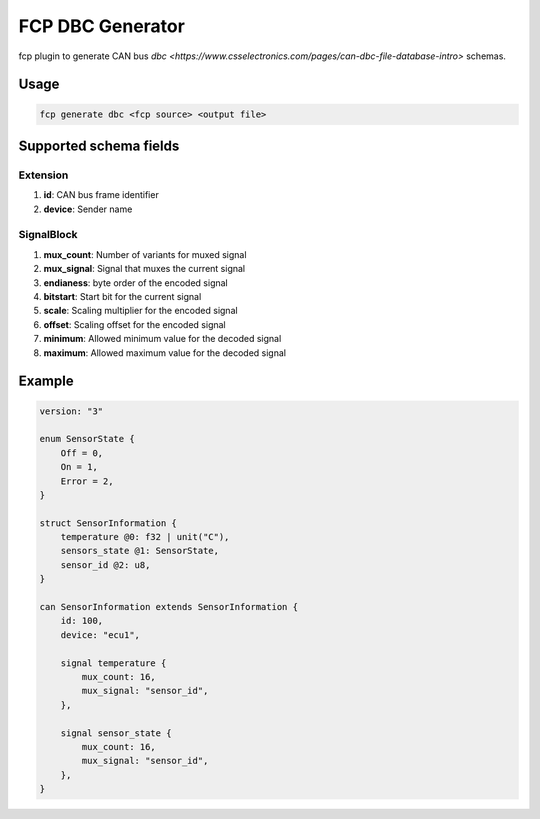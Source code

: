 =================
FCP DBC Generator
=================

fcp plugin to generate CAN bus `dbc <https://www.csselectronics.com/pages/can-dbc-file-database-intro>` schemas.

Usage
=====

.. code-block:: bash

    fcp generate dbc <fcp source> <output file>

Supported schema fields
=======================

Extension
---------

#. **id**: CAN bus frame identifier
#. **device**: Sender name

SignalBlock
-----------

#. **mux_count**: Number of variants for muxed signal
#. **mux_signal**: Signal that muxes the current signal
#. **endianess**: byte order of the encoded signal
#. **bitstart**: Start bit for the current signal
#. **scale**: Scaling multiplier for the encoded signal
#. **offset**: Scaling offset for the encoded signal
#. **minimum**: Allowed minimum value for the decoded signal
#. **maximum**: Allowed maximum value for the decoded signal


Example
=======

.. code-block:: protobuf

    version: "3"

    enum SensorState {
        Off = 0,
        On = 1,
        Error = 2,
    }

    struct SensorInformation {
        temperature @0: f32 | unit("C"),
        sensors_state @1: SensorState,
        sensor_id @2: u8,
    }

    can SensorInformation extends SensorInformation {
        id: 100,
        device: "ecu1",

        signal temperature {
            mux_count: 16,
            mux_signal: "sensor_id",
        },

        signal sensor_state {
            mux_count: 16,
            mux_signal: "sensor_id",
        },
    }
